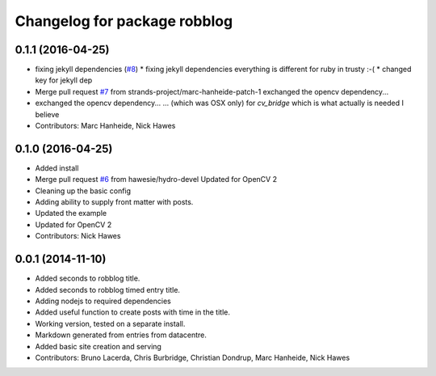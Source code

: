 ^^^^^^^^^^^^^^^^^^^^^^^^^^^^^
Changelog for package robblog
^^^^^^^^^^^^^^^^^^^^^^^^^^^^^

0.1.1 (2016-04-25)
------------------
* fixing jekyll dependencies (`#8 <https://github.com/strands-project/robblog/issues/8>`_)
  * fixing jekyll dependencies
  everything is different for ruby in trusty :-(
  * changed key for jekyll dep
* Merge pull request `#7 <https://github.com/strands-project/robblog/issues/7>`_ from strands-project/marc-hanheide-patch-1
  exchanged the opencv dependency...
* exchanged the opencv dependency...
  ... (which was OSX only) for `cv_bridge` which is what actually is needed I believe
* Contributors: Marc Hanheide, Nick Hawes

0.1.0 (2016-04-25)
------------------
* Added install
* Merge pull request `#6 <https://github.com/strands-project/robblog/issues/6>`_ from hawesie/hydro-devel
  Updated for OpenCV 2
* Cleaning up the basic config
* Adding ability to supply front matter with posts.
* Updated the example
* Updated for OpenCV 2
* Contributors: Nick Hawes

0.0.1 (2014-11-10)
------------------
* Added seconds to robblog title.
* Added seconds to robblog timed entry title.
* Adding nodejs to required dependencies
* Added useful function to create posts with time in the title.
* Working version, tested on a separate install.
* Markdown generated from entries from datacentre.
* Added basic site creation and serving
* Contributors: Bruno Lacerda, Chris Burbridge, Christian Dondrup, Marc Hanheide, Nick Hawes
